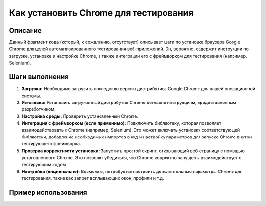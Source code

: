 Как установить Chrome для тестирования
========================================================================================

Описание
-------------------------
Данный фрагмент кода (который, к сожалению, отсутствует) описывает шаги по установке браузера Google Chrome для целей автоматизированного тестирования веб-приложений.  Он, вероятно, содержит инструкции по загрузке, установке и настройке Chrome, а также интеграции его с фреймворком для тестирования (например, Selenium).

Шаги выполнения
-------------------------
1. **Загрузка:** Необходимо загрузить последнюю версию дистрибутива Google Chrome для вашей операционной системы.
2. **Установка:** Установить загруженный дистрибутив Chrome согласно инструкциям, предоставленным разработчиком.
3. **Настройка среды:** Проверить установленный Chrome.
4. **Интеграция с фреймворком (если применимо):** Подключить библиотеку, которая позволяет взаимодействовать с Chrome (например, Selenium).  Это может включать установку соответствующей библиотеки, добавление необходимых импортов в код и настройку параметров для запуска Chrome внутри тестирующего фреймворка.
5. **Проверка корректности установки:** Запустить простой скрипт, открывающий веб-страницу с помощью установленного Chrome. Это позволит убедиться, что Chrome корректно запущен и взаимодействует с тестирующим кодом.
6. **Настройка (опционально):** Возможно, потребуется настроить дополнительные параметры Chrome для тестирования, такие как запрет всплывающих окон, профили и т.д.

Пример использования
-------------------------
.. code-block:: python
    # Пример использования Selenium для запуска Chrome

    from selenium import webdriver
    from selenium.webdriver.chrome.service import Service
    from webdriver_manager.chrome import ChromeDriverManager

    # Инициализация драйвера Chrome
    service = Service(executable_path=ChromeDriverManager().install())
    driver = webdriver.Chrome(service=service)

    # Открытие веб-страницы
    driver.get("https://www.example.com")

    # Дополнительные действия с браузером...

    # Закрытие браузера
    driver.quit()